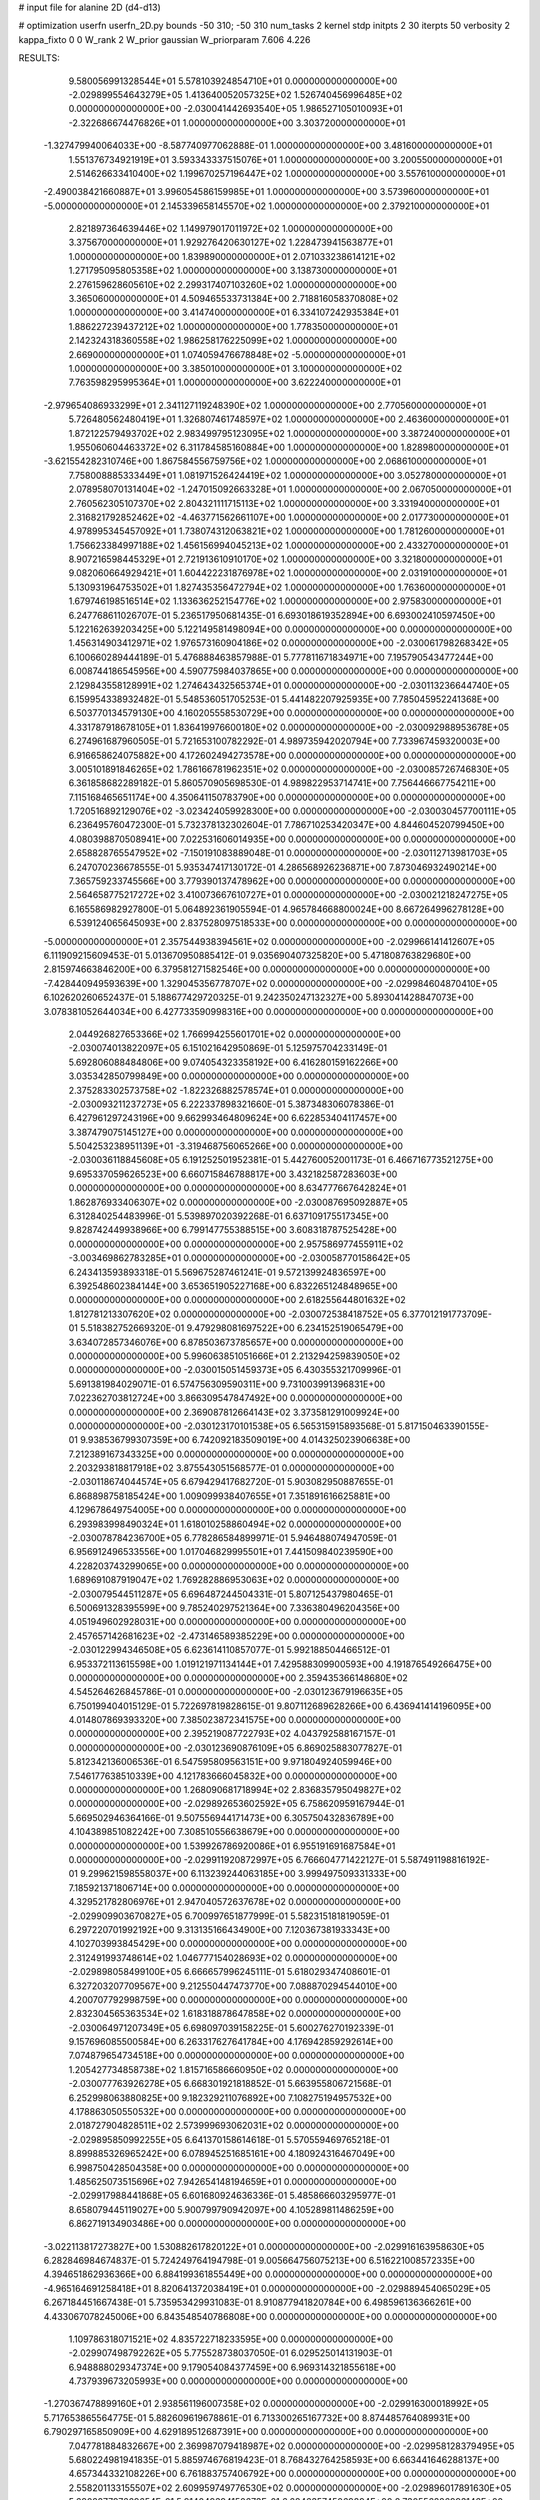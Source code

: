 # input file for alanine 2D (d4-d13)

# optimization
userfn       userfn_2D.py
bounds       -50 310; -50 310
num_tasks    2
kernel       stdp
initpts      2 30
iterpts      50
verbosity    2
kappa_fixto  0 0
W_rank       2
W_prior      gaussian
W_priorparam 7.606 4.226



RESULTS:
  9.580056991328544E+01  5.578103924854710E+01  0.000000000000000E+00      -2.029899554643279E+05
  1.413640052057325E+02  1.526740456996485E+02  0.000000000000000E+00      -2.030041442693540E+05
  1.986527105010093E+01 -2.322686674476826E+01  1.000000000000000E+00       3.303720000000000E+01
 -1.327479940064033E+00 -8.587740977062888E-01  1.000000000000000E+00       3.481600000000000E+01
  1.551376734921919E+01  3.593343337515076E+01  1.000000000000000E+00       3.200550000000000E+01
  2.514626633410400E+02  1.199670257196447E+02  1.000000000000000E+00       3.557610000000000E+01
 -2.490038421660887E+01  3.996054586159985E+01  1.000000000000000E+00       3.573960000000000E+01
 -5.000000000000000E+01  2.145339658145570E+02  1.000000000000000E+00       2.379210000000000E+01
  2.821897364639446E+02  1.149979017011972E+02  1.000000000000000E+00       3.375670000000000E+01
  1.929276420630127E+02  1.228473941563877E+01  1.000000000000000E+00       1.839890000000000E+01
  2.071033238614121E+02  1.271795095805358E+02  1.000000000000000E+00       3.138730000000000E+01
  2.276159628605610E+02  2.299317407103260E+02  1.000000000000000E+00       3.365060000000000E+01
  4.509465533731384E+00  2.718816058370808E+02  1.000000000000000E+00       3.414740000000000E+01
  6.334107242935384E+01  1.886227239437212E+02  1.000000000000000E+00       1.778350000000000E+01
  2.142324318360558E+02  1.986258176225099E+02  1.000000000000000E+00       2.669000000000000E+01
  1.074059476678848E+02 -5.000000000000000E+01  1.000000000000000E+00       3.385010000000000E+01
  3.100000000000000E+02  7.763598295995364E+01  1.000000000000000E+00       3.622240000000000E+01
 -2.979654086933299E+01  2.341127119248390E+02  1.000000000000000E+00       2.770560000000000E+01
  5.726480562480419E+01  1.326807461748597E+02  1.000000000000000E+00       2.463600000000000E+01
  1.872122579493702E+02  2.983499795123095E+02  1.000000000000000E+00       3.387240000000000E+01
  1.955060604463372E+02  6.311784585160884E+00  1.000000000000000E+00       1.828980000000000E+01
 -3.621554282310746E+00  1.867584556759756E+02  1.000000000000000E+00       2.068610000000000E+01
  7.758008885333449E+01  1.081971526424419E+02  1.000000000000000E+00       3.052780000000000E+01
  2.078958070131404E+02 -1.247015092663328E+01  1.000000000000000E+00       2.067050000000000E+01
  2.760562305107370E+02  2.804321111715113E+02  1.000000000000000E+00       3.331940000000000E+01
  2.316821792852462E+02 -4.463771562661107E+00  1.000000000000000E+00       2.017730000000000E+01
  4.978995345457092E+01  1.738074312063821E+02  1.000000000000000E+00       1.781260000000000E+01
  1.756623384997188E+02  1.456156994045213E+02  1.000000000000000E+00       2.433270000000000E+01
  8.907216598445329E+01  2.721913610910170E+02  1.000000000000000E+00       3.321800000000000E+01
  9.082060664929421E+01  1.604422231876978E+02  1.000000000000000E+00       2.031910000000000E+01
  5.130931964753502E+01  1.827435356472794E+02  1.000000000000000E+00       1.763600000000000E+01
  1.679746198516514E+02  1.133636252154776E+02  1.000000000000000E+00       2.975830000000000E+01       6.247768611026707E-01  5.236517950681435E-01       6.693018619352894E+00  6.693002410597450E+00  5.122162639203425E+00  5.122149581498094E+00  0.000000000000000E+00  0.000000000000000E+00
  1.456314903412971E+02  1.976573160904186E+02  0.000000000000000E+00      -2.030061798268342E+05       6.100660289444189E-01  5.476888463857988E-01       5.777811671834971E+00  7.195790543477244E+00  6.008744186545956E+00  4.590775984037865E+00  0.000000000000000E+00  0.000000000000000E+00
  2.129843558128991E+02  1.274643432565374E+01  0.000000000000000E+00      -2.030113236644740E+05       6.159954338932482E-01  5.548536051705253E-01       5.441482207925935E+00  7.785045952241368E+00  6.503770134579130E+00  4.160205558530729E+00  0.000000000000000E+00  0.000000000000000E+00
  4.331787918678105E+01  1.836419976600180E+02  0.000000000000000E+00      -2.030092988953678E+05       6.274961687960505E-01  5.721653100782292E-01       4.989735942020794E+00  7.733967459320003E+00  6.916658624075882E+00  4.172602494273578E+00  0.000000000000000E+00  0.000000000000000E+00
  3.005101891846265E+02  1.786166781962351E+02  0.000000000000000E+00      -2.030085726746830E+05       6.361858682289182E-01  5.860570905698530E-01       4.989822953714741E+00  7.756446667754211E+00  7.115168465651174E+00  4.350641150783790E+00  0.000000000000000E+00  0.000000000000000E+00
  1.720516892129076E+02 -3.023424059928300E+00  0.000000000000000E+00      -2.030030457700111E+05       6.236495760472300E-01  5.732378132302604E-01       7.786710253420347E+00  4.844604520799450E+00  4.080398870508941E+00  7.022531606014935E+00  0.000000000000000E+00  0.000000000000000E+00
  2.658828765547952E+02 -7.150191083889048E-01  0.000000000000000E+00      -2.030112713981703E+05       6.247070236678555E-01  5.935347417130172E-01       4.286568926236871E+00  7.873046932490214E+00  7.365759233745566E+00  3.779390137478962E+00  0.000000000000000E+00  0.000000000000000E+00
  2.564658775217272E+02  3.410073667610727E+01  0.000000000000000E+00      -2.030021218247275E+05       6.165586982927800E-01  5.064892361905594E-01       4.965784668800024E+00  8.667264996278128E+00  6.539124065645093E+00  2.837528097518533E+00  0.000000000000000E+00  0.000000000000000E+00
 -5.000000000000000E+01  2.357544938394561E+02  0.000000000000000E+00      -2.029966141412607E+05       6.111909215609453E-01  5.013670950885412E-01       9.035690407325820E+00  5.471808763829680E+00  2.815974663846200E+00  6.379581271582546E+00  0.000000000000000E+00  0.000000000000000E+00
 -7.428440949593639E+00  1.329045356778707E+02  0.000000000000000E+00      -2.029984604870410E+05       6.102620260652437E-01  5.188677429720325E-01       9.242350247132327E+00  5.893041428847073E+00  3.078381052644034E+00  6.427733590998316E+00  0.000000000000000E+00  0.000000000000000E+00
  2.044926827653366E+02  1.766994255601701E+02  0.000000000000000E+00      -2.030074013822097E+05       6.151021642950869E-01  5.125975704233149E-01       5.692806088484806E+00  9.074054323358192E+00  6.416280159162266E+00  3.035342850799849E+00  0.000000000000000E+00  0.000000000000000E+00
  2.375283302573758E+02 -1.822326882578574E+01  0.000000000000000E+00      -2.030093211237273E+05       6.222337898321660E-01  5.387348306078386E-01       6.427961297243196E+00  9.662993464809624E+00  6.622853404117457E+00  3.387479075145127E+00  0.000000000000000E+00  0.000000000000000E+00
  5.504253238951139E+01 -3.319468756065266E+00  0.000000000000000E+00      -2.030036118845608E+05       6.191252501952381E-01  5.442760052001173E-01       6.466716773521275E+00  9.695337059626523E+00  6.660715846788817E+00  3.432182587283603E+00  0.000000000000000E+00  0.000000000000000E+00
  8.634777667642824E+01  1.862876933406307E+02  0.000000000000000E+00      -2.030087695092887E+05       6.312840254483996E-01  5.539897020392268E-01       6.637109175517345E+00  9.828742449938966E+00  6.799147755388515E+00  3.608318787525428E+00  0.000000000000000E+00  0.000000000000000E+00
  2.957586977455911E+02 -3.003469862783285E+01  0.000000000000000E+00      -2.030058770158642E+05       6.243413593893318E-01  5.569675287461241E-01       9.572139924836597E+00  6.392548602384144E+00  3.653651905227168E+00  6.832265124848965E+00  0.000000000000000E+00  0.000000000000000E+00
  2.618255644801632E+02  1.812781213307620E+02  0.000000000000000E+00      -2.030072538418752E+05       6.377012191773709E-01  5.518382752669320E-01       9.479298081697522E+00  6.234152519065479E+00  3.634072857346076E+00  6.878503673785657E+00  0.000000000000000E+00  0.000000000000000E+00
  5.996063851051666E+01  2.213294259839050E+02  0.000000000000000E+00      -2.030015051459373E+05       6.430355321709996E-01  5.691381984029071E-01       6.574756309590311E+00  9.731003991396831E+00  7.022362703812724E+00  3.866309547847492E+00  0.000000000000000E+00  0.000000000000000E+00
  2.369087812664143E+02  3.373581291009924E+00  0.000000000000000E+00      -2.030123170101538E+05       6.565315915893568E-01  5.817150463390155E-01       9.938536799307359E+00  6.742092183509019E+00  4.014325023906638E+00  7.212389167343325E+00  0.000000000000000E+00  0.000000000000000E+00
  2.203293818817918E+02  3.875543051568577E-01  0.000000000000000E+00      -2.030118674044574E+05       6.679429417682720E-01  5.903082950887655E-01       6.868898758185424E+00  1.009099938407655E+01  7.351891616625881E+00  4.129678649754005E+00  0.000000000000000E+00  0.000000000000000E+00
  6.293983998490324E+01  1.618010258860494E+02  0.000000000000000E+00      -2.030078784236700E+05       6.778286584899971E-01  5.946488074947059E-01       6.956912496533556E+00  1.017046829995501E+01  7.441509840239590E+00  4.228203743299065E+00  0.000000000000000E+00  0.000000000000000E+00
  1.689691087919047E+02  1.769282886953063E+02  0.000000000000000E+00      -2.030079544511287E+05       6.696487244504331E-01  5.807125437980465E-01       6.500691328395599E+00  9.785240297521364E+00  7.336380496204356E+00  4.051949602928031E+00  0.000000000000000E+00  0.000000000000000E+00
  2.457657142681623E+02 -2.473146589385229E+00  0.000000000000000E+00      -2.030122994346508E+05       6.623614110857077E-01  5.992188504466512E-01       6.953372113615598E+00  1.019121971134144E+01  7.429588309900593E+00  4.191876549266475E+00  0.000000000000000E+00  0.000000000000000E+00
  2.359435366148680E+02  4.545264626845786E-01  0.000000000000000E+00      -2.030123679196635E+05       6.750199404015129E-01  5.722697819828615E-01       9.807112689628266E+00  6.436941414196095E+00  4.014807869393320E+00  7.385023872341575E+00  0.000000000000000E+00  0.000000000000000E+00
  2.395219087722793E+02  4.043792588167157E-01  0.000000000000000E+00      -2.030123690876109E+05       6.869025883077827E-01  5.812342136006536E-01       6.547595809563151E+00  9.971804924059946E+00  7.546177638510339E+00  4.121783666045832E+00  0.000000000000000E+00  0.000000000000000E+00
  1.268090681718994E+02  2.836835795049827E+02  0.000000000000000E+00      -2.029892653602592E+05       6.758620959167944E-01  5.669502946364166E-01       9.507556944171473E+00  6.305750432836789E+00  4.104389851082242E+00  7.308510556638679E+00  0.000000000000000E+00  0.000000000000000E+00
  1.539926786920086E+01  6.955191691687584E+01  0.000000000000000E+00      -2.029911920872997E+05       6.766604771422127E-01  5.587491198816192E-01       9.299621598558037E+00  6.113239244063185E+00  3.999497509331333E+00  7.185921371806714E+00  0.000000000000000E+00  0.000000000000000E+00
  4.329521782806976E+01  2.947040572637678E+02  0.000000000000000E+00      -2.029909903670827E+05       6.700997651877999E-01  5.582315181819059E-01       6.297220701992192E+00  9.313135166434900E+00  7.120367381933343E+00  4.102703993845429E+00  0.000000000000000E+00  0.000000000000000E+00
  2.312491993748614E+02  1.046777154028693E+02  0.000000000000000E+00      -2.029898058499100E+05       6.666657996245111E-01  5.618029347408601E-01       6.327203207709567E+00  9.212550447473770E+00  7.088870294544010E+00  4.200707792998759E+00  0.000000000000000E+00  0.000000000000000E+00
  2.832304565363534E+02  1.618318878647858E+02  0.000000000000000E+00      -2.030064971207349E+05       6.698097039158225E-01  5.600276270192339E-01       9.157696085500584E+00  6.263317627641784E+00  4.176942859292614E+00  7.074879654734518E+00  0.000000000000000E+00  0.000000000000000E+00
  1.205427734858738E+02  1.815716586660950E+02  0.000000000000000E+00      -2.030077763926278E+05       6.668301921818852E-01  5.663955806721568E-01       6.252998063880825E+00  9.182329211076892E+00  7.108275194957532E+00  4.178863050550532E+00  0.000000000000000E+00  0.000000000000000E+00
  2.018727904828511E+02  2.573999693062031E+02  0.000000000000000E+00      -2.029895850992255E+05       6.641370158614618E-01  5.570559469765218E-01       8.899885326965242E+00  6.078945251685161E+00  4.180924316467049E+00  6.998750428504358E+00  0.000000000000000E+00  0.000000000000000E+00
  1.485625073515696E+02  7.942654148194659E+01  0.000000000000000E+00      -2.029917988441868E+05       6.601680924636336E-01  5.485866603295977E-01       8.658079445119027E+00  5.900799790942097E+00  4.105289811486259E+00  6.862719134903486E+00  0.000000000000000E+00  0.000000000000000E+00
 -3.022113817273827E+00  1.530882617820122E+01  0.000000000000000E+00      -2.029916163958630E+05       6.282846984674837E-01  5.724249764194798E-01       9.005664756075213E+00  6.516221008572335E+00  4.394651862936366E+00  6.884199361855449E+00  0.000000000000000E+00  0.000000000000000E+00
 -4.965164691258418E+01  8.820641372038419E+01  0.000000000000000E+00      -2.029889454065029E+05       6.267184451667438E-01  5.735953429931083E-01       8.910877941820784E+00  6.498596136366261E+00  4.433067078245006E+00  6.843548540786808E+00  0.000000000000000E+00  0.000000000000000E+00
  1.109786318071521E+02  4.835722718233595E+00  0.000000000000000E+00      -2.029907498792262E+05       5.775528738037050E-01  6.029525014131903E-01       6.948888029347374E+00  9.179054084377459E+00  6.969314321855618E+00  4.737939673205993E+00  0.000000000000000E+00  0.000000000000000E+00
 -1.270367478899160E+01  2.938561196007358E+02  0.000000000000000E+00      -2.029916300018992E+05       5.717653865564775E-01  5.882609619678861E-01       6.713300265167732E+00  8.874485764089931E+00  6.790297165850909E+00  4.629189512687391E+00  0.000000000000000E+00  0.000000000000000E+00
  7.047781884832667E+00  2.369987079418987E+02  0.000000000000000E+00      -2.029958128379495E+05       5.680224981941835E-01  5.885974676819423E-01       8.768432764258593E+00  6.663441646288137E+00  4.657344332108226E+00  6.761883757406792E+00  0.000000000000000E+00  0.000000000000000E+00
  2.558201133155507E+02  2.609959749776530E+02  0.000000000000000E+00      -2.029896017891630E+05       5.680227797669654E-01  5.914049394150673E-01       6.684635745069894E+00  8.730556226993146E+00  6.763243109586639E+00  4.717040999065445E+00  0.000000000000000E+00  0.000000000000000E+00
  8.773056964507819E+01  3.100000000000000E+02  0.000000000000000E+00      -2.029958034208056E+05       5.268107396326035E-01  5.558110432416609E-01       6.071708655480214E+00  7.980235959199173E+00  6.304653914975543E+00  4.394289684259559E+00  0.000000000000000E+00  0.000000000000000E+00
  1.073446248986982E+02  1.092349015497837E+02  0.000000000000000E+00      -2.029925852464023E+05       5.250546496734658E-01  5.529754614433859E-01       7.850861920842292E+00  5.977358878714200E+00  4.361947515135191E+00  6.235222767784951E+00  0.000000000000000E+00  0.000000000000000E+00
  5.685597720875453E+01  8.196319373374153E+01  0.000000000000000E+00      -2.029903157003934E+05       5.044767759944375E-01  5.206053574810372E-01       7.469775415091394E+00  5.688288351828620E+00  4.032722768776826E+00  5.814393153685626E+00  0.000000000000000E+00  0.000000000000000E+00
  1.124568655137506E+02  2.376519868661884E+02  0.000000000000000E+00      -2.029953376609019E+05       5.050533359954091E-01  5.191626802431185E-01       7.420878571570246E+00  5.622794762205266E+00  3.998625305428779E+00  5.796993814124808E+00  0.000000000000000E+00  0.000000000000000E+00
  1.605581199602635E+02  2.519535052304261E+02  0.000000000000000E+00      -2.029912327495387E+05       5.075690874512113E-01  5.086854448976715E-01       5.477917736507398E+00  7.257763197207147E+00  5.698075838305840E+00  3.918251730295394E+00  0.000000000000000E+00  0.000000000000000E+00
  1.645866290946410E+02 -4.728263038169966E+01  0.000000000000000E+00      -2.029922558540553E+05       5.078211070809491E-01  5.119469913182213E-01       7.245691914356458E+00  5.493638785483229E+00  3.953346655178577E+00  5.705489176969452E+00  0.000000000000000E+00  0.000000000000000E+00
  5.295540967223110E+01  3.837616857488747E+01  0.000000000000000E+00      -2.029980354067642E+05       5.085496788791986E-01  5.170606311101280E-01       5.533076054044300E+00  7.275019440555980E+00  5.744570105461040E+00  4.002740334179416E+00  0.000000000000000E+00  0.000000000000000E+00
  6.173733577023928E+01  1.824516095844750E+02  0.000000000000000E+00      -2.030096077200701E+05       5.145942338517933E-01  5.190803569918915E-01       5.575920754336483E+00  7.348977002427067E+00  5.795721291855382E+00  4.022538811370367E+00  0.000000000000000E+00  0.000000000000000E+00
  2.008435428762754E+02  7.348653575412241E+01  0.000000000000000E+00      -2.029930403899441E+05       5.140983192601938E-01  5.253847304076873E-01       5.657659041284612E+00  7.431154065601487E+00  5.859916705792752E+00  4.086392857786603E+00  0.000000000000000E+00  0.000000000000000E+00
  1.813096609671307E+02  1.201545912566996E+02  0.000000000000000E+00      -2.029950225177393E+05       5.142403923595799E-01  5.345420104180192E-01       5.720275317595789E+00  7.548400731820791E+00  5.930103985256968E+00  4.102999298516750E+00  0.000000000000000E+00  0.000000000000000E+00
  3.027260240948620E+02  2.806750371783039E+02  0.000000000000000E+00      -2.029929104639242E+05       5.113755876438170E-01  5.238393524485708E-01       5.539987854667212E+00  7.389379857559168E+00  5.805698146435836E+00  3.955610909977318E+00  0.000000000000000E+00  0.000000000000000E+00
  1.376206174264672E+02  3.557261421947350E+01  0.000000000000000E+00      -2.029962606664729E+05       4.975671693421855E-01  4.715205377834647E-01       6.795530996798699E+00  4.993455877890862E+00  3.535859301285497E+00  5.338025305207848E+00  0.000000000000000E+00  0.000000000000000E+00
  2.240351642829164E+02  2.183352430732244E+02  0.000000000000000E+00      -2.029996140314457E+05       4.970379939154518E-01  4.852436991859576E-01       6.942302141250658E+00  5.096826992285030E+00  3.629477762152583E+00  5.472651233137730E+00  0.000000000000000E+00  0.000000000000000E+00